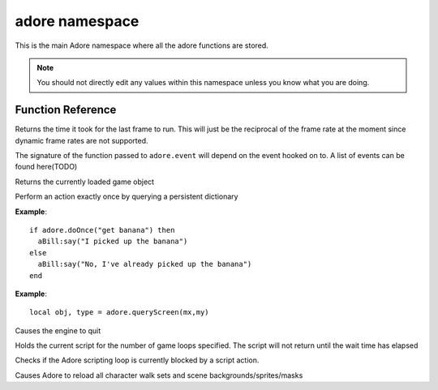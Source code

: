 adore namespace
===============

This is the main Adore namespace where all the adore functions are stored.

.. note::

    You should not directly edit any values within this namespace unless you know
    what you are doing.

Function Reference
------------------

.. function:: adore.getGameDT()

    :returns: the delta time in seconds

Returns the time it took for the last frame to run. This will just be
the reciprocal of the frame rate at the moment since dynamic frame rates
are not supported.

.. function:: adore.event(name, priority, fn)

    :param string name: name of the event to hook
    :param number priority: The priority of the event, lower is more important
    :param function fn: The callback function.

The signature of the function passed to ``adore.event`` will depend on the
event hooked on to. A list of events can be found here(TODO)

.. function:: adore.getGame()

    :returns: The current game

Returns the currently loaded game object

.. function:: adore.doOnce(key)

    :param string key: A unique key
    :returns: ``true`` if the action should be performed, ``false`` otherwise.

Perform an action exactly once by querying a persistent dictionary

**Example**::

    if adore.doOnce("get banana") then
      aBill:say("I picked up the banana")
    else
      aBill:say("No, I've already picked up the banana")
    end

.. function:: adore.queryScreen(x,y)

    :param number x: The X coordinate in screen-space
    :param number y: The Y coordinate in screen-space
    :returns: The object and its type

**Example**::

    local obj, type = adore.queryScreen(mx,my)

.. function:: adore.quit()

Causes the engine to quit

.. function:: adore.wait(time)

    :param number time: The number of loops to wait

Holds the current script for the number of game loops specified. The script will
not return until the wait time has elapsed

.. function:: adore.isBlocked()

    :returns: ``true`` if blocked, ``false`` otherwise

Checks if the Adore scripting loop is currently blocked by a script action.

.. function:: adore.reloadAssets()

Causes Adore to reload all character walk sets and scene backgrounds/sprites/masks
